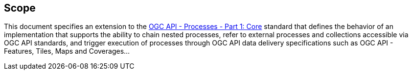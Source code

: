 
== Scope

This document specifies an extension to the <<OAProc-1,OGC API - Processes -
Part 1: Core>> standard that defines the behavior of an implementation that
supports the ability to chain nested processes, refer to external processes and collections accessible via OGC API standards, and trigger execution
of processes through OGC API data delivery specifications such as OGC API - Features, Tiles, Maps and Coverages...
